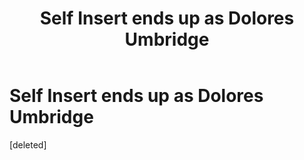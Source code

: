 #+TITLE: Self Insert ends up as Dolores Umbridge

* Self Insert ends up as Dolores Umbridge
:PROPERTIES:
:Score: 0
:DateUnix: 1615582150.0
:DateShort: 2021-Mar-13
:FlairText: Prompt
:END:
[deleted]

